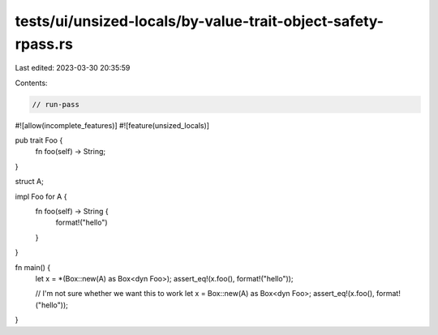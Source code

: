 tests/ui/unsized-locals/by-value-trait-object-safety-rpass.rs
=============================================================

Last edited: 2023-03-30 20:35:59

Contents:

.. code-block:: rs

    // run-pass

#![allow(incomplete_features)]
#![feature(unsized_locals)]

pub trait Foo {
    fn foo(self) -> String;
}

struct A;

impl Foo for A {
    fn foo(self) -> String {
        format!("hello")
    }
}

fn main() {
    let x = *(Box::new(A) as Box<dyn Foo>);
    assert_eq!(x.foo(), format!("hello"));

    // I'm not sure whether we want this to work
    let x = Box::new(A) as Box<dyn Foo>;
    assert_eq!(x.foo(), format!("hello"));
}


